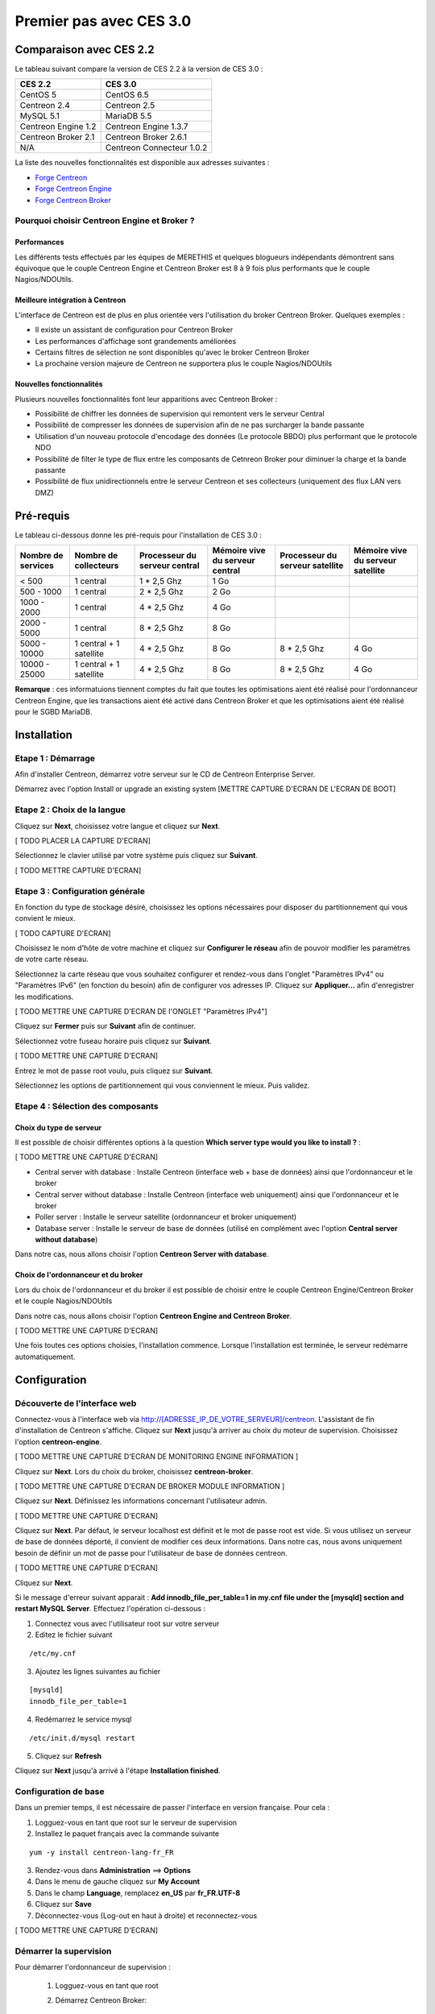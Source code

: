 ========================
Premier pas avec CES 3.0
========================

*************************
Comparaison avec CES 2.2
*************************

Le tableau suivant compare la version de CES 2.2 à la version de CES 3.0 :

+------------------------+-----------------------------+
|       CES 2.2          |         CES 3.0             | 
+========================+=============================+
|       CentOS 5         |         CentOS 6.5          |
+------------------------+-----------------------------+
| Centreon 2.4           |  Centreon 2.5               |
+------------------------+-----------------------------+
| MySQL 5.1              |  MariaDB 5.5                |
+------------------------+-----------------------------+
| Centreon Engine 1.2    |  Centreon Engine 1.3.7      |
+------------------------+-----------------------------+
| Centreon Broker 2.1    |  Centreon Broker 2.6.1      |
+------------------------+-----------------------------+
| N/A                    |  Centreon Connecteur 1.0.2  |
+------------------------+-----------------------------+

La liste des nouvelles fonctionnalités est disponible aux adresses suivantes :

*	`Forge Centreon <https://forge.centreon.com/projects/centreon/roadmap>`_
*	`Forge Centreon Engine <https://forge.centreon.com/projects/centreon-engine/roadmap>`_
*	`Forge Centreon Broker <https://forge.centreon.com/projects/centreon-broker/roadmap>`_

Pourquoi choisir Centreon Engine et Broker ?
============================================

Performances
------------
Les différents tests effectués par les équipes de MERETHIS et quelques blogueurs indépendants démontrent sans équivoque
que le couple Centreon Engine et Centreon Broker est 8 à 9 fois plus performants que le couple Nagios/NDOUtils.

Meilleure intégration à Centreon
--------------------------------
L'interface de Centreon est de plus en plus orientée vers l'utilisation du broker Centreon Broker. Quelques exemples :

*	Il existe un assistant de configuration pour Centreon Broker
*   Les performances d'affichage sont grandements améliorées
*   Certains filtres de sélection ne sont disponibles qu'avec le broker Centreon Broker
*	La prochaine version majeure de Centreon ne supportera plus le couple Nagios/NDOUtils

Nouvelles fonctionnalités
-------------------------
Plusieurs nouvelles fonctionnalités font leur apparitions avec Centreon Broker :

*	Possibilité de chiffrer les données de supervision qui remontent vers le serveur Central
*	Possibilité de compresser les données de supervision afin de ne pas surcharger la bande passante
*	Utilisation d'un nouveau protocole d'encodage des données (Le protocole BBDO) plus performant que le protocole NDO
*   Possibilité de filter le type de flux entre les composants de Cetnreon Broker pour diminuer la charge et la bande passante
*   Possibilité de flux unidirectionnels entre le serveur Centreon et ses collecteurs (uniquement des flux LAN vers DMZ)
 
**********
Pré-requis
**********

Le tableau ci-dessous donne les pré-requis pour l'installation de CES 3.0 :

+------------------------+--------------------------+-------------------------------+---------------------------------+---------------------------------+-----------------------------------+
|  Nombre de services    |  Nombre de collecteurs   | Processeur du serveur central | Mémoire vive du serveur central | Processeur du serveur satellite | Mémoire vive du serveur satellite |
+========================+==========================+===============================+=================================+=================================+===================================+
|        < 500           |        1 central         |          1 * 2,5 Ghz          |               1 Go              |                                 |                                   |
+------------------------+--------------------------+-------------------------------+---------------------------------+---------------------------------+-----------------------------------+
|      500 - 1000        |        1 central         |          2 * 2,5 Ghz          |               2 Go              |                                 |                                   |
+------------------------+--------------------------+-------------------------------+---------------------------------+---------------------------------+-----------------------------------+
|      1000 - 2000       |        1 central         |          4 * 2,5 Ghz          |               4 Go              |                                 |                                   |
+------------------------+--------------------------+-------------------------------+---------------------------------+---------------------------------+-----------------------------------+
|      2000 - 5000       |        1 central         |          8 * 2,5 Ghz          |               8 Go              |                                 |                                   |
+------------------------+--------------------------+-------------------------------+---------------------------------+---------------------------------+-----------------------------------+
|      5000 - 10000      | 1 central + 1 satellite  |          4 * 2,5 Ghz          |               8 Go              |           8 * 2,5 Ghz           |                4 Go               |
+------------------------+--------------------------+-------------------------------+---------------------------------+---------------------------------+-----------------------------------+
|     10000 - 25000      | 1 central + 1 satellite  |          4 * 2,5 Ghz          |               8 Go              |           8 * 2,5 Ghz           |                4 Go               |
+------------------------+--------------------------+-------------------------------+---------------------------------+---------------------------------+-----------------------------------+

**Remarque** : ces informatuions tiennent comptes du fait que toutes les optimisations aient été réalisé pour l'ordonnanceur Centreon Engine, que les transactions aient été activé 
dans Centreon Broker et que les optimisations aient été réalisé pour le SGBD MariaDB.  

************
Installation
************

Etape 1 : Démarrage
====================

Afin d'installer Centreon, démarrez votre serveur sur le CD de Centreon Enterprise Server.

Démarrez avec l'option Install or upgrade an existing system [METTRE CAPTURE D'ECRAN DE L'ECRAN DE BOOT]

Etape 2 : Choix de la langue
============================

Cliquez sur **Next**, choisissez votre langue et cliquez sur **Next**.

[ TODO PLACER LA CAPTURE D'ECRAN]

Sélectionnez le clavier utilisé par votre système puis cliquez sur **Suivant**.

[ TODO METTRE CAPTURE D'ECRAN]

Etape 3 : Configuration générale
================================

En fonction du type de stockage désiré, choisissez les options nécessaires pour disposer du partitionnement qui vous convient le mieux.

[ TODO CAPTURE D'ECRAN]

Choisissez le nom d'hôte de votre machine et cliquez sur **Configurer le réseau** afin de pouvoir modifier les paramètres de votre carte réseau.

Sélectionnez la carte réseau que vous souhaitez configurer et rendez-vous dans l'onglet "Paramètres IPv4" ou "Paramètres IPv6" (en fonction du besoin) 
afin de configurer vos adresses IP. Cliquez sur **Appliquer...** afin d'enregistrer les modifications.

[ TODO METTRE UNE CAPTURE D'ECRAN DE l'ONGLET "Paramètres IPv4"]

Cliquez sur **Fermer** puis sur **Suivant** afin de continuer.

Sélectionnez votre fuseau horaire puis cliquez sur **Suivant**.

[ TODO METTRE UNE CAPTURE D'ECRAN]

Entrez le mot de passe root voulu, puis cliquez sur **Suivant**.

Sélectionnez les options de partitionnement qui vous conviennent le mieux. Puis validez.

Etape 4 : Sélection des composants
==================================

Choix du type de serveur
------------------------

Il est possible de choisir différentes options à la question **Which server type would you like to install ?** :

[ TODO METTRE UNE CAPTURE D'ECRAN]

*	Central server with database : Installe Centreon (interface web + base de données) ainsi que l'ordonnanceur et le broker
*	Central server without database : Installe Centreon (interface web uniquement) ainsi que l'ordonnanceur et le broker
*	Poller server : Installe le serveur satellite (ordonnanceur et broker uniquement)
*	Database server : Installe le serveur de base de données (utilisé en complément avec l'option **Central server without database**)

Dans notre cas, nous allons choisir l'option **Centreon Server with database**.

Choix de l'ordonnanceur et du broker
------------------------------------

Lors du choix de l'ordonnanceur et du broker il est possible de choisir entre le couple Centreon Engine/Centreon Broker et le couple Nagios/NDOUtils

Dans notre cas, nous allons choisir l'option **Centreon Engine and Centreon Broker**.

[ TODO METTRE UNE CAPTURE D'ECRAN]

Une fois toutes ces options choisies, l'installation commence. Lorsque l'installation est terminée, le serveur redémarre automatiquement.

*************
Configuration
*************

Découverte de l'interface web
=============================

Connectez-vous à l'interface web via http://[ADRESSE_IP_DE_VOTRE_SERVEUR]/centreon.
L'assistant de fin d'installation de Centreon s'affiche. Cliquez sur **Next** jusqu'à arriver au choix du moteur de supervision.
Choisissez l'option **centreon-engine**. 

[ TODO METTRE UNE CAPTURE D'ECRAN DE MONITORING ENGINE INFORMATION ]

Cliquez sur **Next**. Lors du choix du broker, choisissez **centreon-broker**.

[ TODO METTRE UNE CAPTURE D'ECRAN DE BROKER MODULE INFORMATION ]

Cliquez sur **Next**. Définissez les informations concernant l'utilisateur admin. 

[ TODO METTRE UNE CAPTURE D'ECRAN]

Cliquez sur **Next**. Par défaut, le serveur localhost est définit et le mot de passe root est vide. Si vous utilisez un serveur de base de données déporté, il convient de modifier ces deux informations.
Dans notre cas, nous avons uniquement besoin de définir un mot de passe pour l'utilisateur de base de données centreon.

[ TODO METTRE UNE CAPTURE D'ECRAN]

Cliquez sur **Next**.

Si le message d'erreur suivant apparait : **Add innodb_file_per_table=1 in my.cnf file under the [mysqld] section and restart MySQL Server**.
Effectuez l'opération ci-dessous :

1.	Connectez vous avec l'utilisateur root sur votre serveur
2.	Editez le fichier suivant 

::

	/etc/my.cnf

3.	Ajoutez les lignes suivantes au fichier 

:: 

	[mysqld] 
	innodb_file_per_table=1

4.	Redémarrez le service mysql 

::

	/etc/init.d/mysql restart

5.	Cliquez sur **Refresh**

Cliquez sur **Next** jusqu'à arrivé à l'étape **Installation finished**.

Configuration de base
=====================

Dans un premier temps, il est nécessaire de passer l'interface en version française. Pour cela :

1.	Logguez-vous en tant que root sur le serveur de supervision
2.	Installez le paquet français avec la commande suivante 

::

	yum -y install centreon-lang-fr_FR

3.	Rendez-vous dans **Administration** ==> **Options**
4.	Dans le menu de gauche cliquez sur **My Account**
5.	Dans le champ **Language**, remplacez **en_US** par **fr_FR.UTF-8**
6.	Cliquez sur **Save**
7.	Déconnectez-vous (Log-out en haut à droite) et reconnectez-vous

[ TODO METTRE UNE CAPTURE D'ECRAN]

Démarrer la supervision
=======================

Pour démarrer l'ordonnanceur de supervision :

 1.	Logguez-vous en tant que root
 2.	Démarrez Centreon Broker::
 
	/etc/init.d/cbd start
 
 3.	Sur l'interface web, rendez-vous dans **Configuration** ==> **Moteur de supervision**
 4.	Laissez les options par défaut, et cliquez sur **Exporter**
 5.	Décochez **Générer les fichiers de configuration** et **Lancer le débogage du moteur de supervision (-v)**
 6.	Cochez **Déplacer les fichiers générés** ainsi que **Redémarrer l'ordonnanceur**
 7.	Cliquez à nouveau sur **Exporter**

La supervision fonctionne. 

Découverte de l'interface web
=============================

L'interface web de Centreon est composé de plusieurs menus, chaque menu a une fonction bien précise :

[ TODO METTRE UNE CAPTURE D'ECRAN DES MENUS]

*	Le menu **Accueil** permet d'accéder au premier écran d'accueil après s'être connecté. Il résume l'état général de la supervision.
*	Le menu **Supervision** regroupe l'état de tous les éléments supervisés en temps réel et en différés au travers de la visualisation des logs
*	Le menu **Vues** permet de visualiser et de configurer les graphiques de performances pour chaque élément du système d'informations
*	Le menu **Rapports** permet de visualiser de manière intuitive (via des diagrammes) l'évolution de la supervision sur une période donnée
*	Le menu **Configuration** permet de configurer l'ensemble des éléments supervisés ainsi que l'infrastructure de supervision
*	Le menu **Administration** permet de configurer l'interface web Centreon ainsi que de visualiser l'état général des serveurs

Avant d'aller plus loin
=======================

Avant d'aller plus loin, il est nécessaire de faire une mise à jour du serveur CES 3.0. Pour cela :

 #.	Connectez-vous en tant que root sur le serveur central
 #.	Tapez la commande yum -y update

Laissez la mise à jour se faire.

